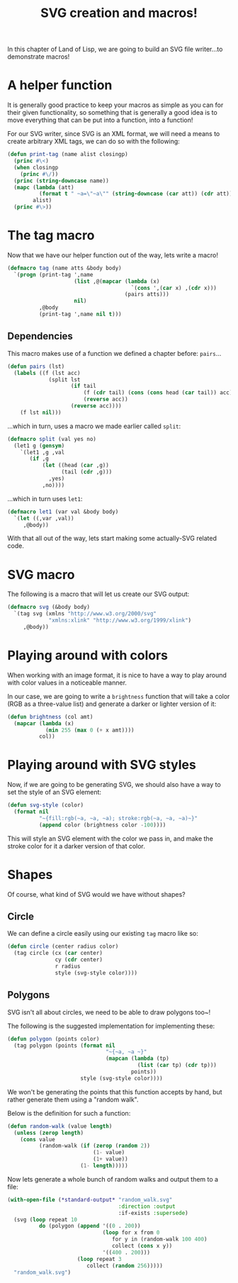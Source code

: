 #+TITLE:SVG creation and macros!
#+STARTUP:hidestars inlineimages

In this chapter of Land of Lisp, we are going to build an SVG file
writer...to demonstrate macros!

* A helper function
It is generally good practice to keep your macros as simple as you
can for their given functionality, so something that is generally a
good idea is to move everything that can be put into a function, into
a function!

For our SVG writer, since SVG is an XML format, we will need a means
to create arbitrary XML tags, we can do so with the following:

#+BEGIN_SRC lisp :exports code :tangle yes :padline no
  (defun print-tag (name alist closingp)
    (princ #\<)
    (when closingp
      (princ #\/))
    (princ (string-downcase name))
    (mapc (lambda (att)
            (format t " ~a=\"~a\"" (string-downcase (car att)) (cdr att)))
          alist)
    (princ #\>))
#+END_SRC

#+RESULTS:
: PRINT-TAG

* The tag macro
Now that we have our helper function out of the way, lets write a
macro!

#+BEGIN_SRC lisp :exports code :tangle yes
  (defmacro tag (name atts &body body)
    `(progn (print-tag ',name
                       (list ,@(mapcar (lambda (x)
                                         `(cons ',(car x) ,(cdr x)))
                                       (pairs atts)))
                       nil)
            ,@body
            (print-tag ',name nil t)))
#+END_SRC

#+RESULTS:
: TAG

** Dependencies
This macro makes use of a function we defined a chapter before:
=pairs=...
#+BEGIN_SRC lisp :exports code :tangle yes
  (defun pairs (lst)
    (labels ((f (lst acc)
               (split lst
                      (if tail
                          (f (cdr tail) (cons (cons head (car tail)) acc))
                          (reverse acc))
                      (reverse acc))))
      (f lst nil)))
#+END_SRC

#+RESULTS:
: PAIRS

...which in turn, uses a macro we made earlier called =split=:
#+BEGIN_SRC lisp :exports code :tangle yes
  (defmacro split (val yes no)
    (let1 g (gensym)
      `(let1 ,g ,val
         (if ,g
             (let ((head (car ,g))
                   (tail (cdr ,g)))
               ,yes)
             ,no))))
#+END_SRC

#+RESULTS:
: SPLIT

...which in turn uses =let1=:
#+BEGIN_SRC lisp :exports code :tangle yes
  (defmacro let1 (var val &body body)
    `(let ((,var ,val))
       ,@body))
#+END_SRC

#+RESULTS:
: LET1

With that all out of the way, lets start making some actually-SVG
related code.

* SVG macro
The following is a macro that will let us create our SVG output:

#+BEGIN_SRC lisp :exports code :tangle yes
  (defmacro svg (&body body)
    `(tag svg (xmlns "http://www.w3.org/2000/svg"
               "xmlns:xlink" "http://www.w3.org/1999/xlink")
       ,@body))
#+END_SRC

#+RESULTS:
: SVG

* Playing around with colors
When working with an image format, it is nice to have a way to play
around with color values in a noticeable manner.

In our case, we are going to write a =brightness= function that will
take a color (RGB as a three-value list) and generate a darker or
lighter version of it:
#+BEGIN_SRC lisp :exports code :tangle yes
  (defun brightness (col amt)
    (mapcar (lambda (x)
              (min 255 (max 0 (+ x amt))))
            col))
#+END_SRC

#+RESULTS:
: BRIGHTNESS

* Playing around with SVG styles
Now, if we are going to be generating SVG, we should also have a way
to set the style of an SVG element:
#+BEGIN_SRC lisp :exports code :tangle yes
  (defun svg-style (color)
    (format nil
            "~{fill:rgb(~a, ~a, ~a); stroke:rgb(~a, ~a, ~a)~}"
            (append color (brightness color -100))))
#+END_SRC

#+RESULTS:
: SVG-STYLE

This will style an SVG element with the color we pass in, and make
the stroke color for it a darker version of that color.

* Shapes
Of course, what kind of SVG would we have without shapes?

** Circle
We can define a circle easily using our existing =tag= macro like so:
#+BEGIN_SRC lisp :exports code :tangle yes
  (defun circle (center radius color)
    (tag circle (cx (car center)
                 cy (cdr center)
                 r radius
                 style (svg-style color))))
#+END_SRC

#+RESULTS:
: CIRCLE

** Polygons
SVG isn't all about circles, we need to be able to draw polygons too~!

The following is the suggested implementation for implementing these:
#+BEGIN_SRC lisp :exports code :tangle yes
  (defun polygon (points color)
    (tag polygon (points (format nil
                                 "~{~a, ~a ~}"
                                 (mapcan (lambda (tp)
                                           (list (car tp) (cdr tp)))
                                         points))
                         style (svg-style color))))
#+END_SRC

#+RESULTS:
: POLYGON

We won't be generating the points that this function accepts by hand,
but rather generate them using a "random walk".

Below is the definition for such a function:
#+BEGIN_SRC lisp :exports code :tangle yes
  (defun random-walk (value length)
    (unless (zerop length)
      (cons value
            (random-walk (if (zerop (random 2))
                             (1- value)
                             (1+ value))
                         (1- length)))))
#+END_SRC

#+RESULTS:
: RANDOM-WALK

Now lets generate a whole bunch of random walks and output them to a
file:
#+BEGIN_SRC lisp :exports code :results value file random_walk.svg
    (with-open-file (*standard-output* "random_walk.svg"
                                       :direction :output
                                       :if-exists :supersede)
      (svg (loop repeat 10
              do (polygon (append '((0 . 200))
                                  (loop for x from 0
                                     for y in (random-walk 100 400)
                                     collect (cons x y))
                                  '((400 . 200)))
                          (loop repeat 3
                             collect (random 256)))))
      "random_walk.svg")
#+END_SRC

#+RESULTS:
[[file:random_walk.svg]]

* Metadata                                                         :noexport:
#  LocalWords:  closingp alist princ LocalWords defmacro acc lst atts
#  LocalWords:  gensym mapcar padline

